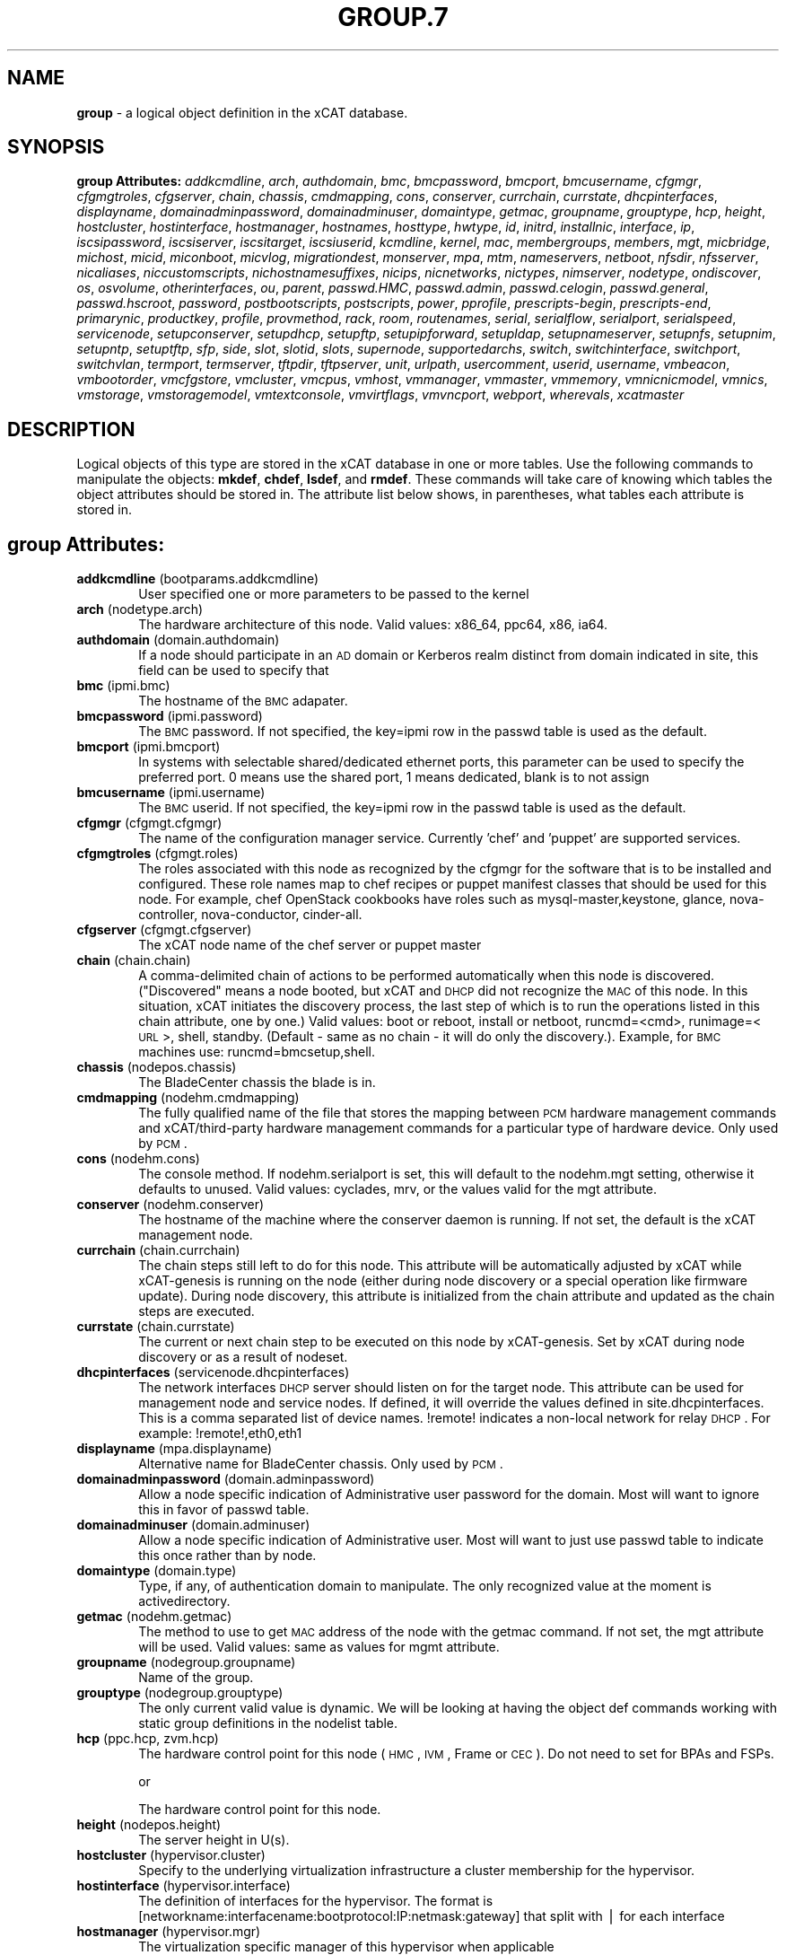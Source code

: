 .\" Automatically generated by Pod::Man v1.37, Pod::Parser v1.32
.\"
.\" Standard preamble:
.\" ========================================================================
.de Sh \" Subsection heading
.br
.if t .Sp
.ne 5
.PP
\fB\\$1\fR
.PP
..
.de Sp \" Vertical space (when we can't use .PP)
.if t .sp .5v
.if n .sp
..
.de Vb \" Begin verbatim text
.ft CW
.nf
.ne \\$1
..
.de Ve \" End verbatim text
.ft R
.fi
..
.\" Set up some character translations and predefined strings.  \*(-- will
.\" give an unbreakable dash, \*(PI will give pi, \*(L" will give a left
.\" double quote, and \*(R" will give a right double quote.  | will give a
.\" real vertical bar.  \*(C+ will give a nicer C++.  Capital omega is used to
.\" do unbreakable dashes and therefore won't be available.  \*(C` and \*(C'
.\" expand to `' in nroff, nothing in troff, for use with C<>.
.tr \(*W-|\(bv\*(Tr
.ds C+ C\v'-.1v'\h'-1p'\s-2+\h'-1p'+\s0\v'.1v'\h'-1p'
.ie n \{\
.    ds -- \(*W-
.    ds PI pi
.    if (\n(.H=4u)&(1m=24u) .ds -- \(*W\h'-12u'\(*W\h'-12u'-\" diablo 10 pitch
.    if (\n(.H=4u)&(1m=20u) .ds -- \(*W\h'-12u'\(*W\h'-8u'-\"  diablo 12 pitch
.    ds L" ""
.    ds R" ""
.    ds C` ""
.    ds C' ""
'br\}
.el\{\
.    ds -- \|\(em\|
.    ds PI \(*p
.    ds L" ``
.    ds R" ''
'br\}
.\"
.\" If the F register is turned on, we'll generate index entries on stderr for
.\" titles (.TH), headers (.SH), subsections (.Sh), items (.Ip), and index
.\" entries marked with X<> in POD.  Of course, you'll have to process the
.\" output yourself in some meaningful fashion.
.if \nF \{\
.    de IX
.    tm Index:\\$1\t\\n%\t"\\$2"
..
.    nr % 0
.    rr F
.\}
.\"
.\" For nroff, turn off justification.  Always turn off hyphenation; it makes
.\" way too many mistakes in technical documents.
.hy 0
.if n .na
.\"
.\" Accent mark definitions (@(#)ms.acc 1.5 88/02/08 SMI; from UCB 4.2).
.\" Fear.  Run.  Save yourself.  No user-serviceable parts.
.    \" fudge factors for nroff and troff
.if n \{\
.    ds #H 0
.    ds #V .8m
.    ds #F .3m
.    ds #[ \f1
.    ds #] \fP
.\}
.if t \{\
.    ds #H ((1u-(\\\\n(.fu%2u))*.13m)
.    ds #V .6m
.    ds #F 0
.    ds #[ \&
.    ds #] \&
.\}
.    \" simple accents for nroff and troff
.if n \{\
.    ds ' \&
.    ds ` \&
.    ds ^ \&
.    ds , \&
.    ds ~ ~
.    ds /
.\}
.if t \{\
.    ds ' \\k:\h'-(\\n(.wu*8/10-\*(#H)'\'\h"|\\n:u"
.    ds ` \\k:\h'-(\\n(.wu*8/10-\*(#H)'\`\h'|\\n:u'
.    ds ^ \\k:\h'-(\\n(.wu*10/11-\*(#H)'^\h'|\\n:u'
.    ds , \\k:\h'-(\\n(.wu*8/10)',\h'|\\n:u'
.    ds ~ \\k:\h'-(\\n(.wu-\*(#H-.1m)'~\h'|\\n:u'
.    ds / \\k:\h'-(\\n(.wu*8/10-\*(#H)'\z\(sl\h'|\\n:u'
.\}
.    \" troff and (daisy-wheel) nroff accents
.ds : \\k:\h'-(\\n(.wu*8/10-\*(#H+.1m+\*(#F)'\v'-\*(#V'\z.\h'.2m+\*(#F'.\h'|\\n:u'\v'\*(#V'
.ds 8 \h'\*(#H'\(*b\h'-\*(#H'
.ds o \\k:\h'-(\\n(.wu+\w'\(de'u-\*(#H)/2u'\v'-.3n'\*(#[\z\(de\v'.3n'\h'|\\n:u'\*(#]
.ds d- \h'\*(#H'\(pd\h'-\w'~'u'\v'-.25m'\f2\(hy\fP\v'.25m'\h'-\*(#H'
.ds D- D\\k:\h'-\w'D'u'\v'-.11m'\z\(hy\v'.11m'\h'|\\n:u'
.ds th \*(#[\v'.3m'\s+1I\s-1\v'-.3m'\h'-(\w'I'u*2/3)'\s-1o\s+1\*(#]
.ds Th \*(#[\s+2I\s-2\h'-\w'I'u*3/5'\v'-.3m'o\v'.3m'\*(#]
.ds ae a\h'-(\w'a'u*4/10)'e
.ds Ae A\h'-(\w'A'u*4/10)'E
.    \" corrections for vroff
.if v .ds ~ \\k:\h'-(\\n(.wu*9/10-\*(#H)'\s-2\u~\d\s+2\h'|\\n:u'
.if v .ds ^ \\k:\h'-(\\n(.wu*10/11-\*(#H)'\v'-.4m'^\v'.4m'\h'|\\n:u'
.    \" for low resolution devices (crt and lpr)
.if \n(.H>23 .if \n(.V>19 \
\{\
.    ds : e
.    ds 8 ss
.    ds o a
.    ds d- d\h'-1'\(ga
.    ds D- D\h'-1'\(hy
.    ds th \o'bp'
.    ds Th \o'LP'
.    ds ae ae
.    ds Ae AE
.\}
.rm #[ #] #H #V #F C
.\" ========================================================================
.\"
.IX Title "GROUP.7 7"
.TH GROUP.7 7 "2013-07-22" "perl v5.8.8" "User Contributed Perl Documentation"
.SH "NAME"
\&\fBgroup\fR \- a logical object definition in the xCAT database.
.SH "SYNOPSIS"
.IX Header "SYNOPSIS"
\&\fBgroup Attributes:\fR  \fIaddkcmdline\fR, \fIarch\fR, \fIauthdomain\fR, \fIbmc\fR, \fIbmcpassword\fR, \fIbmcport\fR, \fIbmcusername\fR, \fIcfgmgr\fR, \fIcfgmgtroles\fR, \fIcfgserver\fR, \fIchain\fR, \fIchassis\fR, \fIcmdmapping\fR, \fIcons\fR, \fIconserver\fR, \fIcurrchain\fR, \fIcurrstate\fR, \fIdhcpinterfaces\fR, \fIdisplayname\fR, \fIdomainadminpassword\fR, \fIdomainadminuser\fR, \fIdomaintype\fR, \fIgetmac\fR, \fIgroupname\fR, \fIgrouptype\fR, \fIhcp\fR, \fIheight\fR, \fIhostcluster\fR, \fIhostinterface\fR, \fIhostmanager\fR, \fIhostnames\fR, \fIhosttype\fR, \fIhwtype\fR, \fIid\fR, \fIinitrd\fR, \fIinstallnic\fR, \fIinterface\fR, \fIip\fR, \fIiscsipassword\fR, \fIiscsiserver\fR, \fIiscsitarget\fR, \fIiscsiuserid\fR, \fIkcmdline\fR, \fIkernel\fR, \fImac\fR, \fImembergroups\fR, \fImembers\fR, \fImgt\fR, \fImicbridge\fR, \fImichost\fR, \fImicid\fR, \fImiconboot\fR, \fImicvlog\fR, \fImigrationdest\fR, \fImonserver\fR, \fImpa\fR, \fImtm\fR, \fInameservers\fR, \fInetboot\fR, \fInfsdir\fR, \fInfsserver\fR, \fInicaliases\fR, \fIniccustomscripts\fR, \fInichostnamesuffixes\fR, \fInicips\fR, \fInicnetworks\fR, \fInictypes\fR, \fInimserver\fR, \fInodetype\fR, \fIondiscover\fR, \fIos\fR, \fIosvolume\fR, \fIotherinterfaces\fR, \fIou\fR, \fIparent\fR, \fIpasswd.HMC\fR, \fIpasswd.admin\fR, \fIpasswd.celogin\fR, \fIpasswd.general\fR, \fIpasswd.hscroot\fR, \fIpassword\fR, \fIpostbootscripts\fR, \fIpostscripts\fR, \fIpower\fR, \fIpprofile\fR, \fIprescripts-begin\fR, \fIprescripts-end\fR, \fIprimarynic\fR, \fIproductkey\fR, \fIprofile\fR, \fIprovmethod\fR, \fIrack\fR, \fIroom\fR, \fIroutenames\fR, \fIserial\fR, \fIserialflow\fR, \fIserialport\fR, \fIserialspeed\fR, \fIservicenode\fR, \fIsetupconserver\fR, \fIsetupdhcp\fR, \fIsetupftp\fR, \fIsetupipforward\fR, \fIsetupldap\fR, \fIsetupnameserver\fR, \fIsetupnfs\fR, \fIsetupnim\fR, \fIsetupntp\fR, \fIsetuptftp\fR, \fIsfp\fR, \fIside\fR, \fIslot\fR, \fIslotid\fR, \fIslots\fR, \fIsupernode\fR, \fIsupportedarchs\fR, \fIswitch\fR, \fIswitchinterface\fR, \fIswitchport\fR, \fIswitchvlan\fR, \fItermport\fR, \fItermserver\fR, \fItftpdir\fR, \fItftpserver\fR, \fIunit\fR, \fIurlpath\fR, \fIusercomment\fR, \fIuserid\fR, \fIusername\fR, \fIvmbeacon\fR, \fIvmbootorder\fR, \fIvmcfgstore\fR, \fIvmcluster\fR, \fIvmcpus\fR, \fIvmhost\fR, \fIvmmanager\fR, \fIvmmaster\fR, \fIvmmemory\fR, \fIvmnicnicmodel\fR, \fIvmnics\fR, \fIvmstorage\fR, \fIvmstoragemodel\fR, \fIvmtextconsole\fR, \fIvmvirtflags\fR, \fIvmvncport\fR, \fIwebport\fR, \fIwherevals\fR, \fIxcatmaster\fR
.SH "DESCRIPTION"
.IX Header "DESCRIPTION"
Logical objects of this type are stored in the xCAT database in one or more tables.  Use the following commands
to manipulate the objects: \fBmkdef\fR, \fBchdef\fR, \fBlsdef\fR, and \fBrmdef\fR.  These commands will take care of
knowing which tables the object attributes should be stored in.  The attribute list below shows, in
parentheses, what tables each attribute is stored in.
.SH "group Attributes:"
.IX Header "group Attributes:"
.IP "\fBaddkcmdline\fR (bootparams.addkcmdline)" 6
.IX Item "addkcmdline (bootparams.addkcmdline)"
User specified one or more parameters to be passed to the kernel
.IP "\fBarch\fR (nodetype.arch)" 6
.IX Item "arch (nodetype.arch)"
The hardware architecture of this node.  Valid values: x86_64, ppc64, x86, ia64.
.IP "\fBauthdomain\fR (domain.authdomain)" 6
.IX Item "authdomain (domain.authdomain)"
If a node should participate in an \s-1AD\s0 domain or Kerberos realm distinct from domain indicated in site, this field can be used to specify that
.IP "\fBbmc\fR (ipmi.bmc)" 6
.IX Item "bmc (ipmi.bmc)"
The hostname of the \s-1BMC\s0 adapater.
.IP "\fBbmcpassword\fR (ipmi.password)" 6
.IX Item "bmcpassword (ipmi.password)"
The \s-1BMC\s0 password.  If not specified, the key=ipmi row in the passwd table is used as the default.
.IP "\fBbmcport\fR (ipmi.bmcport)" 6
.IX Item "bmcport (ipmi.bmcport)"
In systems with selectable shared/dedicated ethernet ports, this parameter can be used to specify the preferred port.  0 means use the shared port, 1 means dedicated, blank is to not assign
.IP "\fBbmcusername\fR (ipmi.username)" 6
.IX Item "bmcusername (ipmi.username)"
The \s-1BMC\s0 userid.  If not specified, the key=ipmi row in the passwd table is used as the default.
.IP "\fBcfgmgr\fR (cfgmgt.cfgmgr)" 6
.IX Item "cfgmgr (cfgmgt.cfgmgr)"
The name of the configuration manager service.  Currently 'chef' and 'puppet' are supported services.
.IP "\fBcfgmgtroles\fR (cfgmgt.roles)" 6
.IX Item "cfgmgtroles (cfgmgt.roles)"
The roles associated with this node as recognized by the cfgmgr for the software that is to be installed and configured.  These role names map to chef recipes or puppet manifest classes that should be used for this node.  For example, chef OpenStack cookbooks have roles such as mysql\-master,keystone, glance, nova\-controller, nova\-conductor, cinder\-all.  
.IP "\fBcfgserver\fR (cfgmgt.cfgserver)" 6
.IX Item "cfgserver (cfgmgt.cfgserver)"
The xCAT node name of the chef server or puppet master
.IP "\fBchain\fR (chain.chain)" 6
.IX Item "chain (chain.chain)"
A comma-delimited chain of actions to be performed automatically when this node is discovered. (\*(L"Discovered\*(R" means a node booted, but xCAT and \s-1DHCP\s0 did not recognize the \s-1MAC\s0 of this node. In this situation, xCAT initiates the discovery process, the last step of which is to run the operations listed in this chain attribute, one by one.) Valid values:  boot or reboot, install or netboot, runcmd=<cmd>, runimage=<\s-1URL\s0>, shell, standby. (Default \- same as no chain \- it will do only the discovery.).  Example, for \s-1BMC\s0 machines use: runcmd=bmcsetup,shell.
.IP "\fBchassis\fR (nodepos.chassis)" 6
.IX Item "chassis (nodepos.chassis)"
The BladeCenter chassis the blade is in.
.IP "\fBcmdmapping\fR (nodehm.cmdmapping)" 6
.IX Item "cmdmapping (nodehm.cmdmapping)"
The fully qualified name of the file that stores the mapping between \s-1PCM\s0 hardware management commands and xCAT/third\-party hardware management commands for a particular type of hardware device.  Only used by \s-1PCM\s0.
.IP "\fBcons\fR (nodehm.cons)" 6
.IX Item "cons (nodehm.cons)"
The console method. If nodehm.serialport is set, this will default to the nodehm.mgt setting, otherwise it defaults to unused.  Valid values: cyclades, mrv, or the values valid for the mgt attribute.
.IP "\fBconserver\fR (nodehm.conserver)" 6
.IX Item "conserver (nodehm.conserver)"
The hostname of the machine where the conserver daemon is running.  If not set, the default is the xCAT management node.
.IP "\fBcurrchain\fR (chain.currchain)" 6
.IX Item "currchain (chain.currchain)"
The chain steps still left to do for this node.  This attribute will be automatically adjusted by xCAT while xCAT-genesis is running on the node (either during node discovery or a special operation like firmware update).  During node discovery, this attribute is initialized from the chain attribute and updated as the chain steps are executed.
.IP "\fBcurrstate\fR (chain.currstate)" 6
.IX Item "currstate (chain.currstate)"
The current or next chain step to be executed on this node by xCAT\-genesis.  Set by xCAT during node discovery or as a result of nodeset.
.IP "\fBdhcpinterfaces\fR (servicenode.dhcpinterfaces)" 6
.IX Item "dhcpinterfaces (servicenode.dhcpinterfaces)"
The network interfaces \s-1DHCP\s0 server should listen on for the target node. This attribute can be used for management node and service nodes.  If defined, it will override the values defined in site.dhcpinterfaces. This is a comma separated list of device names. !remote! indicates a non-local network for relay \s-1DHCP\s0. For example: !remote!,eth0,eth1
.IP "\fBdisplayname\fR (mpa.displayname)" 6
.IX Item "displayname (mpa.displayname)"
Alternative name for BladeCenter chassis. Only used by \s-1PCM\s0.
.IP "\fBdomainadminpassword\fR (domain.adminpassword)" 6
.IX Item "domainadminpassword (domain.adminpassword)"
Allow a node specific indication of Administrative user password for the domain.  Most will want to ignore this in favor of passwd table.
.IP "\fBdomainadminuser\fR (domain.adminuser)" 6
.IX Item "domainadminuser (domain.adminuser)"
Allow a node specific indication of Administrative user.  Most will want to just use passwd table to indicate this once rather than by node.
.IP "\fBdomaintype\fR (domain.type)" 6
.IX Item "domaintype (domain.type)"
Type, if any, of authentication domain to manipulate.  The only recognized value at the moment is activedirectory.
.IP "\fBgetmac\fR (nodehm.getmac)" 6
.IX Item "getmac (nodehm.getmac)"
The method to use to get \s-1MAC\s0 address of the node with the getmac command. If not set, the mgt attribute will be used.  Valid values: same as values for mgmt attribute.
.IP "\fBgroupname\fR (nodegroup.groupname)" 6
.IX Item "groupname (nodegroup.groupname)"
Name of the group.
.IP "\fBgrouptype\fR (nodegroup.grouptype)" 6
.IX Item "grouptype (nodegroup.grouptype)"
The only current valid value is dynamic.  We will be looking at having the object def commands working with static group definitions in the nodelist table.
.IP "\fBhcp\fR (ppc.hcp, zvm.hcp)" 6
.IX Item "hcp (ppc.hcp, zvm.hcp)"
The hardware control point for this node (\s-1HMC\s0, \s-1IVM\s0, Frame or \s-1CEC\s0).  Do not need to set for BPAs and FSPs.
.Sp
or
.Sp
The hardware control point for this node.
.IP "\fBheight\fR (nodepos.height)" 6
.IX Item "height (nodepos.height)"
The server height in U(s).
.IP "\fBhostcluster\fR (hypervisor.cluster)" 6
.IX Item "hostcluster (hypervisor.cluster)"
Specify to the underlying virtualization infrastructure a cluster membership for the hypervisor.
.IP "\fBhostinterface\fR (hypervisor.interface)" 6
.IX Item "hostinterface (hypervisor.interface)"
The definition of interfaces for the hypervisor. The format is [networkname:interfacename:bootprotocol:IP:netmask:gateway] that split with | for each interface
.IP "\fBhostmanager\fR (hypervisor.mgr)" 6
.IX Item "hostmanager (hypervisor.mgr)"
The virtualization specific manager of this hypervisor when applicable
.IP "\fBhostnames\fR (hosts.hostnames)" 6
.IX Item "hostnames (hosts.hostnames)"
Hostname aliases added to /etc/hosts for this node. Comma or blank separated list.
.IP "\fBhosttype\fR (hypervisor.type)" 6
.IX Item "hosttype (hypervisor.type)"
The plugin associated with hypervisor specific commands such as revacuate
.IP "\fBhwtype\fR (ppc.nodetype, zvm.nodetype, mp.nodetype, mic.nodetype)" 6
.IX Item "hwtype (ppc.nodetype, zvm.nodetype, mp.nodetype, mic.nodetype)"
The hardware type of the node. Only can be one of fsp, bpa, cec, frame, ivm, hmc and lpar
.Sp
or
.Sp
The node type. Valid values: cec (Central Electronic Complex), lpar (logical partition), zvm (z/VM host operating system), and vm (virtual machine).
.Sp
or
.Sp
The hardware type for mp node. Valid values: mm,cmm, blade.
.Sp
or
.Sp
The hardware type of the mic node. Generally, it is mic.
.IP "\fBid\fR (ppc.id, mp.id)" 6
.IX Item "id (ppc.id, mp.id)"
For LPARs: the \s-1LPAR\s0 numeric id; for CECs: the cage number; for Frames: the frame number.
.Sp
or
.Sp
The slot number of this blade in the BladeCenter chassis.
.IP "\fBinitrd\fR (bootparams.initrd)" 6
.IX Item "initrd (bootparams.initrd)"
The initial ramdisk image that network boot actions should use (could be a \s-1DOS\s0 floppy or hard drive image if using memdisk as kernel)
.IP "\fBinstallnic\fR (noderes.installnic)" 6
.IX Item "installnic (noderes.installnic)"
The network adapter on the node that will be used for \s-1OS\s0 deployment, the installnic can be set to the network adapter name or the mac address or the keyword \*(L"mac\*(R" which means that the network interface specified by the mac address in the mac table will be used.  If not set, primarynic will be used.
.IP "\fBinterface\fR (mac.interface)" 6
.IX Item "interface (mac.interface)"
The adapter interface name that will be used to install and manage the node. E.g. eth0 (for linux) or en0 (for \s-1AIX\s0).)
.IP "\fBip\fR (hosts.ip)" 6
.IX Item "ip (hosts.ip)"
The \s-1IP\s0 address of the node. This is only used in makehosts.  The rest of xCAT uses system name resolution to resolve node names to \s-1IP\s0 addresses.
.IP "\fBiscsipassword\fR (iscsi.passwd)" 6
.IX Item "iscsipassword (iscsi.passwd)"
The password for the iscsi server containing the boot device for this node.
.IP "\fBiscsiserver\fR (iscsi.server)" 6
.IX Item "iscsiserver (iscsi.server)"
The server containing the iscsi boot device for this node.
.IP "\fBiscsitarget\fR (iscsi.target)" 6
.IX Item "iscsitarget (iscsi.target)"
The iscsi disk used for the boot device for this node.  Filled in by xCAT.
.IP "\fBiscsiuserid\fR (iscsi.userid)" 6
.IX Item "iscsiuserid (iscsi.userid)"
The userid of the iscsi server containing the boot device for this node.
.IP "\fBkcmdline\fR (bootparams.kcmdline)" 6
.IX Item "kcmdline (bootparams.kcmdline)"
Arguments to be passed to the kernel
.IP "\fBkernel\fR (bootparams.kernel)" 6
.IX Item "kernel (bootparams.kernel)"
The kernel that network boot actions should currently acquire and use.  Note this could be a chained boot loader such as memdisk or a non-linux boot loader
.IP "\fBmac\fR (mac.mac)" 6
.IX Item "mac (mac.mac)"
The mac address or addresses for which xCAT will manage static bindings for this node.  This may be simply a mac address, which would be bound to the node name (such as \*(L"01:02:03:04:05:0E\*(R").  This may also be a \*(L"|\*(R" delimited string of \*(L"mac address!hostname\*(R" format (such as \*(L"01:02:03:04:05:0E!node5|01:02:03:05:0F!node6\-eth1\*(R").
.IP "\fBmembergroups\fR (nodegroup.membergroups)" 6
.IX Item "membergroups (nodegroup.membergroups)"
This attribute stores a comma-separated list of nodegroups that this nodegroup refers to. This attribute is only used by \s-1PCM\s0.
.IP "\fBmembers\fR (nodegroup.members)" 6
.IX Item "members (nodegroup.members)"
The value of the attribute is not used, but the attribute is necessary as a place holder for the object def commands.  (The membership for static groups is stored in the nodelist table.)
.IP "\fBmgt\fR (nodehm.mgt)" 6
.IX Item "mgt (nodehm.mgt)"
The method to use to do general hardware management of the node.  This attribute is used as the default if power or getmac is not set.  Valid values: ipmi, blade, hmc, ivm, fsp, bpa.  See the power attribute for more details.
.IP "\fBmicbridge\fR (mic.bridge)" 6
.IX Item "micbridge (mic.bridge)"
The virtual bridge on the host node which the mic connected to.
.IP "\fBmichost\fR (mic.host)" 6
.IX Item "michost (mic.host)"
The host node which the mic card installed on.
.IP "\fBmicid\fR (mic.id)" 6
.IX Item "micid (mic.id)"
The device id of the mic node.
.IP "\fBmiconboot\fR (mic.onboot)" 6
.IX Item "miconboot (mic.onboot)"
Set mic to autoboot when mpss start. Valid values: yes|no. Default is yes.
.IP "\fBmicvlog\fR (mic.vlog)" 6
.IX Item "micvlog (mic.vlog)"
Set the Verbose Log to console. Valid values: yes|no. Default is no.
.IP "\fBmigrationdest\fR (vm.migrationdest)" 6
.IX Item "migrationdest (vm.migrationdest)"
A noderange representing candidate destinations for migration (i.e. similar systems, same \s-1SAN\s0, or other criteria that xCAT can use
.IP "\fBmonserver\fR (noderes.monserver)" 6
.IX Item "monserver (noderes.monserver)"
The monitoring aggregation point for this node. The format is \*(L"x,y\*(R" where x is the ip address as known by the management node and y is the ip address as known by the node.
.IP "\fBmpa\fR (mp.mpa)" 6
.IX Item "mpa (mp.mpa)"
The managment module used to control this blade.
.IP "\fBmtm\fR (vpd.mtm)" 6
.IX Item "mtm (vpd.mtm)"
The machine type and model number of the node.  E.g. 7984\-6BU
.IP "\fBnameservers\fR (noderes.nameservers)" 6
.IX Item "nameservers (noderes.nameservers)"
An optional node/group specific override for name server list.  Most people want to stick to site or network defined nameserver configuration.
.IP "\fBnetboot\fR (noderes.netboot)" 6
.IX Item "netboot (noderes.netboot)"
The type of network booting to use for this node.  Valid values:  pxe or xnba for x86* architecture, yaboot for \s-1POWER\s0 architecture.
.IP "\fBnfsdir\fR (noderes.nfsdir)" 6
.IX Item "nfsdir (noderes.nfsdir)"
The path that should be mounted from the \s-1NFS\s0 server.
.IP "\fBnfsserver\fR (noderes.nfsserver)" 6
.IX Item "nfsserver (noderes.nfsserver)"
The \s-1NFS\s0 or \s-1HTTP\s0 server for this node (as known by this node).
.IP "\fBnicaliases\fR (nics.nicaliases)" 6
.IX Item "nicaliases (nics.nicaliases)"
Comma-separated list of hostname aliases for each \s-1NIC\s0.
.Sp
.Vb 1
\&            Format: eth0!<alias list>,eth1!<alias1 list>|<alias2 list>
.Ve
.Sp
.Vb 1
\&                        For multiple aliases per nic use a space-separated list.
.Ve
.Sp
.Vb 1
\&            For example: eth0!moe larry curly,eth1!tom|jerry
.Ve
.IP "\fBniccustomscripts\fR (nics.niccustomscripts)" 6
.IX Item "niccustomscripts (nics.niccustomscripts)"
Comma-separated list of custom scripts per \s-1NIC\s0.  <nic1>!<script1>,<nic2>!<script2>, e.g. eth0!configeth eth0, ib0!configib ib0. The xCAT object definition commands support to use niccustomscripts.<nicname> as the sub attribute
.Sp
\&.
.IP "\fBnichostnamesuffixes\fR (nics.nichostnamesuffixes)" 6
.IX Item "nichostnamesuffixes (nics.nichostnamesuffixes)"
Comma-separated list of hostname suffixes per \s-1NIC\s0. 
.Sp
.Vb 1
\&                        If only one ip address is associated with each NIC:
.Ve
.Sp
.Vb 1
\&                            <nic1>!<ext1>,<nic2>!<ext2>,..., for example, eth0!-eth0,ib0!-ib0
.Ve
.Sp
.Vb 1
\&                        If multiple ip addresses are associcated with each NIC:
.Ve
.Sp
.Vb 1
\&                            <nic1>!<ext1>|<ext2>,<nic2>!<ext1>|<ext2>,..., for example,  eth0!-eth0|-eth0-ipv6,ib0!-ib0|-ib0-ipv6.
.Ve
.Sp
.Vb 1
\&                        The xCAT object definition commands support to use nichostnamesuffixes.<nicname> as the sub attributes.
.Ve
.Sp
.Vb 1
\&                        Note:  According to DNS rules a hostname must be a text string up to 24 characters drawn from the alphabet (A-Z), digits (0-9), minus sign (-),and period (.). When you are specifying "nichostnamesuffixes" or "nicaliases" make sure the resulting hostnames will conform to this naming convention
.Ve
.IP "\fBnicips\fR (nics.nicips)" 6
.IX Item "nicips (nics.nicips)"
Comma-separated list of \s-1IP\s0 addresses per \s-1NIC\s0. To specify one ip address per \s-1NIC:\s0
.Sp
.Vb 1
\&                    <nic1>!<ip1>,<nic2>!<ip2>,..., for example, eth0!10.0.0.100,ib0!11.0.0.100
.Ve
.Sp
.Vb 1
\&                To specify multiple ip addresses per NIC:
.Ve
.Sp
.Vb 1
\&                    <nic1>!<ip1>|<ip2>,<nic2>!<ip1>|<ip2>,..., for example, eth0!10.0.0.100|fd55::214:5eff:fe15:849b,ib0!11.0.0.100|2001::214:5eff:fe15:849a. The xCAT object definition commands support to use nicips.<nicname> as the sub attributes.
.Ve
.Sp
.Vb 1
\&                Note: The primary IP address must also be stored in the hosts.ip attribute. The nichostnamesuffixes should specify one hostname suffix for each ip address.
.Ve
.IP "\fBnicnetworks\fR (nics.nicnetworks)" 6
.IX Item "nicnetworks (nics.nicnetworks)"
Comma-separated list of networks connected to each \s-1NIC\s0.
.Sp
.Vb 1
\&                If only one ip address is associated with each NIC:
.Ve
.Sp
.Vb 1
\&                    <nic1>!<network1>,<nic2>!<network2>, for example, eth0!10_0_0_0-255_255_0_0, ib0!11_0_0_0-255_255_0_0
.Ve
.Sp
.Vb 1
\&                If multiple ip addresses are associated with each NIC:
.Ve
.Sp
.Vb 1
\&                    <nic1>!<network1>|<network2>,<nic2>!<network1>|<network2>, for example, eth0!10_0_0_0-255_255_0_0|fd55:faaf:e1ab:336::/64,ib0!11_0_0_0-255_255_0_0|2001:db8:1:0::/64. The xCAT object definition commands support to use nicnetworks.<nicname> as the sub attributes.
.Ve
.IP "\fBnictypes\fR (nics.nictypes)" 6
.IX Item "nictypes (nics.nictypes)"
Comma-separated list of \s-1NIC\s0 types per \s-1NIC\s0. <nic1>!<type1>,<nic2>!<type2>, e.g. eth0!Ethernet,ib0!Infiniband. The xCAT object definition commands support to use nictypes.<nicname> as the sub attributes.
.IP "\fBnimserver\fR (noderes.nimserver)" 6
.IX Item "nimserver (noderes.nimserver)"
Not used for now. The \s-1NIM\s0 server for this node (as known by this node).
.IP "\fBnodetype\fR (nodetype.nodetype)" 6
.IX Item "nodetype (nodetype.nodetype)"
A comma-delimited list of characteristics of this node.  Valid values: ppc, blade, vm (virtual machine), osi (\s-1OS\s0 image), mm, mn, rsa, switch.
.IP "\fBondiscover\fR (chain.ondiscover)" 6
.IX Item "ondiscover (chain.ondiscover)"
This attribute is currently not used by xCAT.  The \*(L"nodediscover\*(R" operation is always done during node discovery.
.IP "\fBos\fR (nodetype.os)" 6
.IX Item "os (nodetype.os)"
The operating system deployed on this node.  Valid values: \s-1AIX\s0, rhels*,rhelc*, rhas*,centos*,SL*, fedora*, sles* (where * is the version #). As a special case, if this is set to \*(L"boottarget\*(R", then it will use the initrd/kernel/parameters specified in the row in the boottarget table in which boottarget.bprofile equals nodetype.profile.
.IP "\fBosvolume\fR (storage.osvolume)" 6
.IX Item "osvolume (storage.osvolume)"
Specification of what storage to place the node \s-1OS\s0 image onto.  Examples include:
.Sp
.Vb 1
\&                localdisk (Install to first non-FC attached disk)
.Ve
.Sp
.Vb 1
\&                usbdisk (Install to first USB mass storage device seen)
.Ve
.Sp
.Vb 1
\&                wwn=0x50000393c813840c (Install to storage device with given WWN)
.Ve
.IP "\fBotherinterfaces\fR (hosts.otherinterfaces)" 6
.IX Item "otherinterfaces (hosts.otherinterfaces)"
Other \s-1IP\s0 addresses to add for this node.  Format: \-<ext>:<ip>,<intfhostname>:<ip>,...
.IP "\fBou\fR (domain.ou)" 6
.IX Item "ou (domain.ou)"
For an \s-1LDAP\s0 described machine account (i.e. Active Directory), the orginaztional unit to place the system.  If not set, defaults to cn=Computers,dc=your,dc=domain
.IP "\fBparent\fR (ppc.parent)" 6
.IX Item "parent (ppc.parent)"
For LPARs: the \s-1CEC\s0; for FSPs: the \s-1CEC\s0; for \s-1CEC:\s0 the frame (if one exists); for \s-1BPA:\s0 the frame; for frame: the building block number (which consists 1 or more service nodes and compute/storage nodes that are serviced by them \- optional).
.IP "\fBpasswd.HMC\fR (ppcdirect.password)" 6
.IX Item "passwd.HMC (ppcdirect.password)"
Password of the \s-1FSP/BPA\s0(for \s-1ASMI\s0) and CEC/Frame(for \s-1DFM\s0).  If not filled in, xCAT will look in the passwd table for key=fsp.  If not in the passwd table, the default used is admin.
.IP "\fBpasswd.admin\fR (ppcdirect.password)" 6
.IX Item "passwd.admin (ppcdirect.password)"
Password of the \s-1FSP/BPA\s0(for \s-1ASMI\s0) and CEC/Frame(for \s-1DFM\s0).  If not filled in, xCAT will look in the passwd table for key=fsp.  If not in the passwd table, the default used is admin.
.IP "\fBpasswd.celogin\fR (ppcdirect.password)" 6
.IX Item "passwd.celogin (ppcdirect.password)"
Password of the \s-1FSP/BPA\s0(for \s-1ASMI\s0) and CEC/Frame(for \s-1DFM\s0).  If not filled in, xCAT will look in the passwd table for key=fsp.  If not in the passwd table, the default used is admin.
.IP "\fBpasswd.general\fR (ppcdirect.password)" 6
.IX Item "passwd.general (ppcdirect.password)"
Password of the \s-1FSP/BPA\s0(for \s-1ASMI\s0) and CEC/Frame(for \s-1DFM\s0).  If not filled in, xCAT will look in the passwd table for key=fsp.  If not in the passwd table, the default used is admin.
.IP "\fBpasswd.hscroot\fR (ppcdirect.password)" 6
.IX Item "passwd.hscroot (ppcdirect.password)"
Password of the \s-1FSP/BPA\s0(for \s-1ASMI\s0) and CEC/Frame(for \s-1DFM\s0).  If not filled in, xCAT will look in the passwd table for key=fsp.  If not in the passwd table, the default used is admin.
.IP "\fBpassword\fR (ppchcp.password, mpa.password, websrv.password)" 6
.IX Item "password (ppchcp.password, mpa.password, websrv.password)"
Password of the \s-1HMC\s0 or \s-1IVM\s0.  If not filled in, xCAT will look in the passwd table for key=hmc or key=ivm.  If not in the passwd table, the default used is abc123 for HMCs and padmin for IVMs.
.Sp
or
.Sp
Password to use to access the management module.  If not specified, the key=blade row in the passwd table is used as the default.
.Sp
or
.Sp
Password to use to access the web service.
.IP "\fBpostbootscripts\fR (postscripts.postbootscripts)" 6
.IX Item "postbootscripts (postscripts.postbootscripts)"
Comma separated list of scripts that should be run on thisnode after diskfull installation or diskless boot. Each script can take zero or more parameters. For example: \*(L"script1 p1 p2,script2,...\*(R". On \s-1AIX\s0 these scripts are run during the processing of /etc/inittab.  On Linux they are run at the init.d time. xCAT automatically adds the scripts in the xcatdefaults.postbootscripts attri bute to run first in the list.
.IP "\fBpostscripts\fR (postscripts.postscripts)" 6
.IX Item "postscripts (postscripts.postscripts)"
Comma separated list of scripts that should be run on this node after diskfull installation or diskless boot. Each script can take zero or more parameters. For example: \*(L"script1 p1 p2,script2,...\*(R". xCAT automatically adds the postscripts from  the xcatdefaults.postscripts attribute of the table to run first on the nodes after install or diskless boot. For installation of RedHat, CentOS, Fedora, the scripts will be run before the reboot. For installation of \s-1SLES\s0, the scripts will be run after the reboot but before the init.d process. For diskless deployment, the scripts will be run at the init.d time, and xCAT will automatically add the list of scripts from the postbootscripts attribute to run after postscripts list. For installation of \s-1AIX\s0, the scripts will run after the reboot and acts the same as the postbootscripts attribute.  For \s-1AIX\s0, use the postbootscripts attribute. Support will be added in the future for  the postscripts attribute to run the scripts before the reboot in \s-1AIX\s0. 
.IP "\fBpower\fR (nodehm.power)" 6
.IX Item "power (nodehm.power)"
The method to use to control the power of the node. If not set, the mgt attribute will be used.  Valid values: ipmi, blade, hmc, ivm, fsp.  If \*(L"ipmi\*(R", xCAT will search for this node in the ipmi table for more info.  If \*(L"blade\*(R", xCAT will search for this node in the mp table.  If \*(L"hmc\*(R", \*(L"ivm\*(R", or \*(L"fsp\*(R", xCAT will search for this node in the ppc table.
.IP "\fBpprofile\fR (ppc.pprofile)" 6
.IX Item "pprofile (ppc.pprofile)"
The \s-1LPAR\s0 profile that will be used the next time the \s-1LPAR\s0 is powered on with rpower. For \s-1DFM\s0, the pprofile attribute should be set to blank 
.IP "\fBprescripts-begin\fR (prescripts.begin)" 6
.IX Item "prescripts-begin (prescripts.begin)"
The scripts to be run at the beginning of the nodeset(Linux),
.Sp
.Vb 1
\& nimnodeset(AIX) or mkdsklsnode(AIX) command.
.Ve
.Sp
.Vb 1
\& The format is:
.Ve
.Sp
.Vb 1
\&   [action1:]s1,s2...[|action2:s3,s4,s5...]
.Ve
.Sp
.Vb 1
\& where:
.Ve
.Sp
.Vb 1
\&  - action1 and action2 for Linux are the nodeset actions specified in the command.
.Ve
.Sp
.Vb 1
\&    For AIX, action1 and action1 can be 'diskless' for mkdsklsnode command'
.Ve
.Sp
.Vb 1
\&    and 'standalone for nimnodeset command.
.Ve
.Sp
.Vb 1
\&  - s1 and s2 are the scripts to run for action1 in order.
.Ve
.Sp
.Vb 1
\&  - s3, s4, and s5 are the scripts to run for actions2.
.Ve
.Sp
.Vb 1
\& If actions are omitted, the scripts apply to all actions.
.Ve
.Sp
.Vb 1
\& Examples:
.Ve
.Sp
.Vb 1
\&   myscript1,myscript2  (all actions)
.Ve
.Sp
.Vb 1
\&   diskless:myscript1,myscript2   (AIX)
.Ve
.Sp
.Vb 1
\&   install:myscript1,myscript2|netboot:myscript3   (Linux)
.Ve
.Sp
.Vb 1
\& All the scripts should be copied to /install/prescripts directory.
.Ve
.Sp
.Vb 1
\& The following two environment variables will be passed to each script:
.Ve
.Sp
.Vb 1
\&   NODES a coma separated list of node names that need to run the script for
.Ve
.Sp
.Vb 1
\&   ACTION current nodeset action.
.Ve
.Sp
.Vb 1
\& If '#xCAT setting:MAX_INSTANCE=number' is specified in the script, the script
.Ve
.Sp
.Vb 1
\& will get invoked for each node in parallel, but no more than number of instances
.Ve
.Sp
.Vb 1
\& will be invoked at at a time. If it is not specified, the script will be invoked
.Ve
.Sp
.Vb 1
\& once for all the nodes.
.Ve
.IP "\fBprescripts-end\fR (prescripts.end)" 6
.IX Item "prescripts-end (prescripts.end)"
The scripts to be run at the end of the nodeset(Linux),
.Sp
.Vb 1
\& nimnodeset(AIX),or mkdsklsnode(AIX) command.
.Ve
.Sp
.Vb 1
\& The format is the same as the 'begin' column.
.Ve
.IP "\fBprimarynic\fR (noderes.primarynic)" 6
.IX Item "primarynic (noderes.primarynic)"
The network adapter on the node that will be used for xCAT management, the primarynic can be set to the network adapter name or the mac address or the keyword \*(L"mac\*(R" which means that the network interface specified by the mac address in the mac table  will be used.  Default is eth0.
.IP "\fBproductkey\fR (prodkey.key)" 6
.IX Item "productkey (prodkey.key)"
The product key relevant to the aforementioned node/group and product combination
.IP "\fBprofile\fR (nodetype.profile)" 6
.IX Item "profile (nodetype.profile)"
The string to use to locate a kickstart or autoyast template to use for \s-1OS\s0 deployment of this node.  If the provmethod attribute is set to an osimage name, that takes precedence, and profile need not be defined.  Otherwise, the os, profile, and arch are used to search for the files in /install/custom first, and then in /opt/xcat/share/xcat.
.IP "\fBprovmethod\fR (nodetype.provmethod)" 6
.IX Item "provmethod (nodetype.provmethod)"
The provisioning method for node deployment. The valid values are install, netboot, statelite or an os image name from the osimage table. If an image name is specified, the osimage definition stored in the osimage table and the linuximage table (for Linux) or nimimage table (for \s-1AIX\s0) are used to locate the files for templates, pkglists, syncfiles, etc. On Linux, if install, netboot or statelite is specified, the os, profile, and arch are used to search for the files in /install/custom first, and then in /opt/xcat/share/xcat.
.IP "\fBrack\fR (nodepos.rack)" 6
.IX Item "rack (nodepos.rack)"
The frame the node is in.
.IP "\fBroom\fR (nodepos.room)" 6
.IX Item "room (nodepos.room)"
The room where the node is located.
.IP "\fBroutenames\fR (noderes.routenames)" 6
.IX Item "routenames (noderes.routenames)"
A comma separated list of route names that refer to rows in the routes table. These are the routes that should be defined on this node when it is deployed.
.IP "\fBserial\fR (vpd.serial)" 6
.IX Item "serial (vpd.serial)"
The serial number of the node.
.IP "\fBserialflow\fR (nodehm.serialflow)" 6
.IX Item "serialflow (nodehm.serialflow)"
The flow control value of the serial port for this node.  For \s-1SOL\s0 this is typically 'hard'.
.IP "\fBserialport\fR (nodehm.serialport)" 6
.IX Item "serialport (nodehm.serialport)"
The serial port for this node, in the linux numbering style (0=COM1/ttyS0, 1=COM2/ttyS1).  For \s-1SOL\s0 on \s-1IBM\s0 blades, this is typically 1.  For rackmount \s-1IBM\s0 servers, this is typically 0.
.IP "\fBserialspeed\fR (nodehm.serialspeed)" 6
.IX Item "serialspeed (nodehm.serialspeed)"
The speed of the serial port for this node.  For \s-1SOL\s0 this is typically 19200.
.IP "\fBservicenode\fR (noderes.servicenode)" 6
.IX Item "servicenode (noderes.servicenode)"
A comma separated list of node names (as known by the management node) that provides most services for this node. The first service node on the list that is accessible will be used.  The 2nd node on the list is generally considered to be the backup service node for this node when running commands like snmove.
.IP "\fBsetupconserver\fR (servicenode.conserver)" 6
.IX Item "setupconserver (servicenode.conserver)"
Do we set up Conserver on this service node?  Valid values:yes or 1, no or 0. If yes, configures and starts conserver daemon. If no or 0, it does not change the current state of the service.
.IP "\fBsetupdhcp\fR (servicenode.dhcpserver)" 6
.IX Item "setupdhcp (servicenode.dhcpserver)"
Do we set up \s-1DHCP\s0 on this service node? Not supported on \s-1AIX\s0. Valid values:yes or 1, no or 0. If yes, runs makedhcp \-n. If no or 0, it does not change the current state of the service. 
.IP "\fBsetupftp\fR (servicenode.ftpserver)" 6
.IX Item "setupftp (servicenode.ftpserver)"
Do we set up a ftp server on this service node? Not supported on \s-1AIX\s0 Valid values:yes or 1, no or 0. If yes, configure and start vsftpd.  (You must manually install vsftpd on the service nodes before this.) If no or 0, it does not change the current state of the service. xCAT is not using ftp for compute nodes provisioning or any other xCAT features, so this attribute can be set to 0 if the ftp service will not be used for other purposes
.IP "\fBsetupipforward\fR (servicenode.ipforward)" 6
.IX Item "setupipforward (servicenode.ipforward)"
Do we set up ip forwarding on this service node? Valid values:yes or 1, no or 0. If no or 0, it does not change the current state of the service.
.IP "\fBsetupldap\fR (servicenode.ldapserver)" 6
.IX Item "setupldap (servicenode.ldapserver)"
Do we set up ldap caching proxy on this service node? Not supported on \s-1AIX\s0.  Valid values:yes or 1, no or 0. If no or 0, it does not change the current state of the service.
.IP "\fBsetupnameserver\fR (servicenode.nameserver)" 6
.IX Item "setupnameserver (servicenode.nameserver)"
Do we set up \s-1DNS\s0 on this service node? Valid values:yes or 1, no or 0. If yes, creates named.conf file with forwarding to the management node and starts named. If no or 0, it does not change the current state of the service. 
.IP "\fBsetupnfs\fR (servicenode.nfsserver)" 6
.IX Item "setupnfs (servicenode.nfsserver)"
Do we set up file services (\s-1HTTP\s0,FTP,or \s-1NFS\s0) on this service node? For \s-1AIX\s0 will only setup \s-1NFS\s0, not \s-1HTTP\s0 or \s-1FTP\s0. Valid values:yes or 1, no or 0.If no or 0, it does not change the current state of the service. 
.IP "\fBsetupnim\fR (servicenode.nimserver)" 6
.IX Item "setupnim (servicenode.nimserver)"
Not used. Do we set up a \s-1NIM\s0 server on this service node? Valid values:yes or 1, no or 0. If no or 0, it does not change the current state of the service.
.IP "\fBsetupntp\fR (servicenode.ntpserver)" 6
.IX Item "setupntp (servicenode.ntpserver)"
Not used. Use setupntp postscript to setup a ntp server on this service node? Valid values:yes or 1, no or 0. If no or 0, it does not change the current state of the service.
.IP "\fBsetuptftp\fR (servicenode.tftpserver)" 6
.IX Item "setuptftp (servicenode.tftpserver)"
Do we set up \s-1TFTP\s0 on this service node? Not supported on \s-1AIX\s0. Valid values:yes or 1, no or 0. If yes, configures and starts atftp. If no or 0, it does not change the current state of the service. 
.IP "\fBsfp\fR (ppc.sfp)" 6
.IX Item "sfp (ppc.sfp)"
The Service Focal Point of this Frame. This is the name of the \s-1HMC\s0 that is responsible for collecting hardware service events for this frame and all of the CECs within this frame.
.IP "\fBside\fR (vpd.side)" 6
.IX Item "side (vpd.side)"
<\s-1BPA\s0>\-<port> or <\s-1FSP\s0>\-<port>. The side information for the \s-1BPA/FSP\s0. The side attribute refers to which \s-1BPA/FSP\s0, A or B, which is determined by the slot value returned from lsslp command. It also lists the physical port within each \s-1BPA/FSP\s0 which is determined by the \s-1IP\s0 address order from the lsslp response. This information is used internally when communicating with the BPAs/FSPs
.IP "\fBslot\fR (nodepos.slot)" 6
.IX Item "slot (nodepos.slot)"
The slot number of the blade in the chassis. For \s-1PCM\s0, a comma-separated list of slot numbers is stored
.IP "\fBslotid\fR (mp.id)" 6
.IX Item "slotid (mp.id)"
The slot number of this blade in the BladeCenter chassis.
.IP "\fBslots\fR (mpa.slots)" 6
.IX Item "slots (mpa.slots)"
The number of available slots in the chassis. For \s-1PCM\s0, this attribute is used to store the number of slots in the following format:  <slot rows>,<slot columns>,<slot orientation>  Where:
.Sp
.Vb 1
\&   <slot rows>  = number of rows of slots in chassis
.Ve
.Sp
.Vb 1
\&   <slot columns> = number of columns of slots in chassis
.Ve
.Sp
.Vb 1
\&   <slot orientation> = set to 0 if slots are vertical, and set to 1 if slots of horizontal
.Ve
.IP "\fBsupernode\fR (ppc.supernode)" 6
.IX Item "supernode (ppc.supernode)"
Indicates the connectivity of this \s-1CEC\s0 in the \s-1HFI\s0 network. A comma separated list of 2 ids. The first one is the supernode number the \s-1CEC\s0 is part of. The second one is the logical location number (0\-3) of this \s-1CEC\s0 within the supernode.
.IP "\fBsupportedarchs\fR (nodetype.supportedarchs)" 6
.IX Item "supportedarchs (nodetype.supportedarchs)"
Comma delimited list of architectures this node can execute.
.IP "\fBswitch\fR (switch.switch)" 6
.IX Item "switch (switch.switch)"
The switch hostname.
.IP "\fBswitchinterface\fR (switch.interface)" 6
.IX Item "switchinterface (switch.interface)"
The interface name from the node perspective. For example, eth0. For the primary nic, it can be empty, the word \*(L"primary\*(R" or \*(L"primary:ethx\*(R" where ethx is the interface name.
.IP "\fBswitchport\fR (switch.port)" 6
.IX Item "switchport (switch.port)"
The port number in the switch that this node is connected to. On a simple 1U switch, an administrator can generally enter the number as printed next to the ports, and xCAT will understand switch representation differences.  On stacked switches or switches with line cards, administrators should usually use the \s-1CLI\s0 representation (i.e. 2/0/1 or 5/8).  One notable exception is stacked \s-1SMC\s0 8848M switches, in which you must add 56 for the proceeding switch, then the port number.  For example, port 3 on the second switch in an \s-1SMC8848M\s0 stack would be 59
.IP "\fBswitchvlan\fR (switch.vlan)" 6
.IX Item "switchvlan (switch.vlan)"
The \s-1ID\s0 for the tagged vlan that is created on this port using mkvlan and chvlan commands.
.IP "\fBtermport\fR (nodehm.termport)" 6
.IX Item "termport (nodehm.termport)"
The port number on the terminal server that this node is connected to.
.IP "\fBtermserver\fR (nodehm.termserver)" 6
.IX Item "termserver (nodehm.termserver)"
The hostname of the terminal server.
.IP "\fBtftpdir\fR (noderes.tftpdir)" 6
.IX Item "tftpdir (noderes.tftpdir)"
The directory that roots this nodes contents from a tftp and related perspective.  Used for \s-1NAS\s0 offload by using different mountpoints.
.IP "\fBtftpserver\fR (noderes.tftpserver)" 6
.IX Item "tftpserver (noderes.tftpserver)"
The \s-1TFTP\s0 server for this node (as known by this node). If not set, it defaults to networks.tftpserver.
.IP "\fBunit\fR (nodepos.u)" 6
.IX Item "unit (nodepos.u)"
The vertical position of the node in the frame
.IP "\fBurlpath\fR (mpa.urlpath)" 6
.IX Item "urlpath (mpa.urlpath)"
\&\s-1URL\s0 path for the Chassis web interface. The full \s-1URL\s0 is built as follows: <hostname>/<urlpath> 
.IP "\fBusercomment\fR (nodegroup.comments)" 6
.IX Item "usercomment (nodegroup.comments)"
Any user-written notes.
.IP "\fBuserid\fR (zvm.userid)" 6
.IX Item "userid (zvm.userid)"
The z/VM userID of this node.
.IP "\fBusername\fR (ppchcp.username, mpa.username, websrv.username)" 6
.IX Item "username (ppchcp.username, mpa.username, websrv.username)"
Userid of the \s-1HMC\s0 or \s-1IVM\s0.  If not filled in, xCAT will look in the passwd table for key=hmc or key=ivm.  If not in the passwd table, the default used is hscroot for HMCs and padmin for IVMs.
.Sp
or
.Sp
Userid to use to access the management module.
.Sp
or
.Sp
Userid to use to access the web service.
.IP "\fBvmbeacon\fR (vm.beacon)" 6
.IX Item "vmbeacon (vm.beacon)"
This flag is used by xCAT to track the state of the identify \s-1LED\s0 with respect to the \s-1VM\s0.
.IP "\fBvmbootorder\fR (vm.bootorder)" 6
.IX Item "vmbootorder (vm.bootorder)"
Boot sequence (i.e. net,hd)
.IP "\fBvmcfgstore\fR (vm.cfgstore)" 6
.IX Item "vmcfgstore (vm.cfgstore)"
Optional location for persistant storage separate of emulated hard drives for virtualization solutions that require persistant store to place configuration data
.IP "\fBvmcluster\fR (vm.cluster)" 6
.IX Item "vmcluster (vm.cluster)"
Specify to the underlying virtualization infrastructure a cluster membership for the hypervisor.
.IP "\fBvmcpus\fR (vm.cpus)" 6
.IX Item "vmcpus (vm.cpus)"
Number of CPUs the node should see.
.IP "\fBvmhost\fR (vm.host)" 6
.IX Item "vmhost (vm.host)"
The system that currently hosts the \s-1VM\s0
.IP "\fBvmmanager\fR (vm.mgr)" 6
.IX Item "vmmanager (vm.mgr)"
The function manager for the virtual machine
.IP "\fBvmmaster\fR (vm.master)" 6
.IX Item "vmmaster (vm.master)"
The name of a master image, if any, this virtual machine is linked to.  This is generally set by clonevm and indicates the deletion of a master that would invalidate the storage of this virtual machine
.IP "\fBvmmemory\fR (vm.memory)" 6
.IX Item "vmmemory (vm.memory)"
Megabytes of memory the \s-1VM\s0 currently should be set to.
.IP "\fBvmnicnicmodel\fR (vm.nicmodel)" 6
.IX Item "vmnicnicmodel (vm.nicmodel)"
Model of NICs that will be provided to VMs (i.e. e1000, rtl8139, virtio, etc)
.IP "\fBvmnics\fR (vm.nics)" 6
.IX Item "vmnics (vm.nics)"
Network configuration parameters.  Of the general form [physnet:]interface,.. Generally, interface describes the vlan entity (default for native, tagged for tagged, vl[number] for a specific vlan.  physnet is a virtual switch name or port description that is used for some virtualization technologies to construct virtual switches.  hypervisor.netmap can map names to hypervisor specific layouts, or the descriptions described there may be used directly here where possible.
.IP "\fBvmstorage\fR (vm.storage)" 6
.IX Item "vmstorage (vm.storage)"
A list of storage files or devices to be used.  i.e. /cluster/vm/<nodename> or nfs://<server>/path/to/folder/
.IP "\fBvmstoragemodel\fR (vm.storagemodel)" 6
.IX Item "vmstoragemodel (vm.storagemodel)"
Model of storage devices to provide to guest
.IP "\fBvmtextconsole\fR (vm.textconsole)" 6
.IX Item "vmtextconsole (vm.textconsole)"
Tracks the Psuedo-TTY that maps to the serial port or console of a \s-1VM\s0
.IP "\fBvmvirtflags\fR (vm.virtflags)" 6
.IX Item "vmvirtflags (vm.virtflags)"
General flags used by the virtualization method.  For example, in Xen it could, among other things, specify paravirtualized setup, or direct kernel boot.  For a hypervisor/dom0 entry, it is the virtualization method (i.e. \*(L"xen\*(R").  For \s-1KVM\s0, the following flag=value pairs are recognized:
.Sp
.Vb 1
\&            imageformat=[raw|fullraw|qcow2]
.Ve
.Sp
.Vb 1
\&                raw is a generic sparse file that allocates storage on demand
.Ve
.Sp
.Vb 1
\&                fullraw is a generic, non-sparse file that preallocates all space
.Ve
.Sp
.Vb 1
\&                qcow2 is a sparse, copy-on-write capable format implemented at the virtualization layer rather than the filesystem level
.Ve
.Sp
.Vb 1
\&            clonemethod=[qemu-img|reflink]
.Ve
.Sp
.Vb 1
\&                qemu-img allows use of qcow2 to generate virtualization layer copy-on-write
.Ve
.Sp
.Vb 1
\&                reflink uses a generic filesystem facility to clone the files on your behalf, but requires filesystem support such as btrfs
.Ve
.Sp
.Vb 1
\&            placement_affinity=[migratable|user_migratable|pinned]
.Ve
.IP "\fBvmvncport\fR (vm.vncport)" 6
.IX Item "vmvncport (vm.vncport)"
Tracks the current \s-1VNC\s0 display port (currently not meant to be set
.IP "\fBwebport\fR (websrv.port)" 6
.IX Item "webport (websrv.port)"
The port of the web service.
.IP "\fBwherevals\fR (nodegroup.wherevals)" 6
.IX Item "wherevals (nodegroup.wherevals)"
A list of \*(L"attr*val\*(R" pairs that can be used to determine the members of a dynamic group, the delimiter is \*(L"::\*(R" and the operator * can be ==, =~, != or !~.
.IP "\fBxcatmaster\fR (noderes.xcatmaster)" 6
.IX Item "xcatmaster (noderes.xcatmaster)"
The hostname of the xCAT service node (as known by this node).  This acts as the default value for nfsserver and tftpserver, if they are not set.  If xcatmaster is not set, the node will use whoever responds to its boot request as its master.  For the directed bootp case for \s-1POWER\s0, it will use the management node if xcatmaster is not set.
.SH "SEE ALSO"
.IX Header "SEE ALSO"
\&\fB\f(BImkdef\fB\|(1)\fR, \fB\f(BIchdef\fB\|(1)\fR, \fB\f(BIlsdef\fB\|(1)\fR, \fB\f(BIrmdef\fB\|(1)\fR
